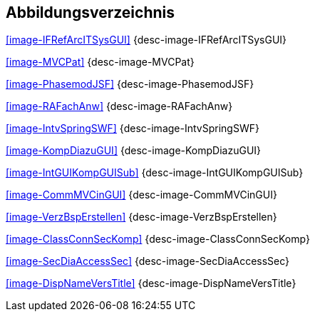 
== Abbildungsverzeichnis

<<image-IFRefArcITSysGUI>> {desc-image-IFRefArcITSysGUI}

<<image-MVCPat>> {desc-image-MVCPat}

<<image-PhasemodJSF>> {desc-image-PhasemodJSF}

<<image-RAFachAnw>> {desc-image-RAFachAnw}

<<image-IntvSpringSWF>> {desc-image-IntvSpringSWF}

<<image-KompDiazuGUI>> {desc-image-KompDiazuGUI}

<<image-IntGUIKompGUISub>> {desc-image-IntGUIKompGUISub}

<<image-CommMVCinGUI>> {desc-image-CommMVCinGUI}

<<image-VerzBspErstellen>> {desc-image-VerzBspErstellen}

<<image-ClassConnSecKomp>> {desc-image-ClassConnSecKomp}

<<image-SecDiaAccessSec>> {desc-image-SecDiaAccessSec}

<<image-DispNameVersTitle>> {desc-image-DispNameVersTitle}

